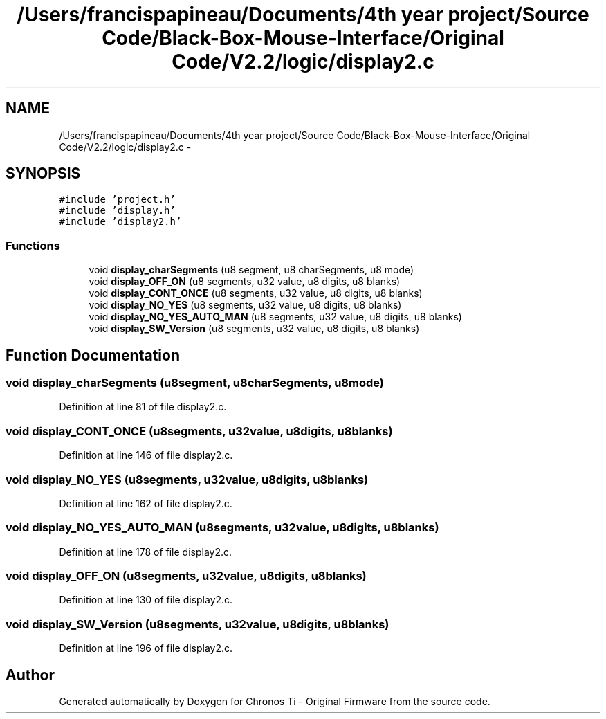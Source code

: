 .TH "/Users/francispapineau/Documents/4th year project/Source Code/Black-Box-Mouse-Interface/Original Code/V2.2/logic/display2.c" 3 "Sat Jun 22 2013" "Version VER 0.0" "Chronos Ti - Original Firmware" \" -*- nroff -*-
.ad l
.nh
.SH NAME
/Users/francispapineau/Documents/4th year project/Source Code/Black-Box-Mouse-Interface/Original Code/V2.2/logic/display2.c \- 
.SH SYNOPSIS
.br
.PP
\fC#include 'project\&.h'\fP
.br
\fC#include 'display\&.h'\fP
.br
\fC#include 'display2\&.h'\fP
.br

.SS "Functions"

.in +1c
.ti -1c
.RI "void \fBdisplay_charSegments\fP (u8 segment, u8 charSegments, u8 mode)"
.br
.ti -1c
.RI "void \fBdisplay_OFF_ON\fP (u8 segments, u32 value, u8 digits, u8 blanks)"
.br
.ti -1c
.RI "void \fBdisplay_CONT_ONCE\fP (u8 segments, u32 value, u8 digits, u8 blanks)"
.br
.ti -1c
.RI "void \fBdisplay_NO_YES\fP (u8 segments, u32 value, u8 digits, u8 blanks)"
.br
.ti -1c
.RI "void \fBdisplay_NO_YES_AUTO_MAN\fP (u8 segments, u32 value, u8 digits, u8 blanks)"
.br
.ti -1c
.RI "void \fBdisplay_SW_Version\fP (u8 segments, u32 value, u8 digits, u8 blanks)"
.br
.in -1c
.SH "Function Documentation"
.PP 
.SS "void \fBdisplay_charSegments\fP (u8segment, u8charSegments, u8mode)"
.PP
Definition at line 81 of file display2\&.c\&.
.SS "void \fBdisplay_CONT_ONCE\fP (u8segments, u32value, u8digits, u8blanks)"
.PP
Definition at line 146 of file display2\&.c\&.
.SS "void \fBdisplay_NO_YES\fP (u8segments, u32value, u8digits, u8blanks)"
.PP
Definition at line 162 of file display2\&.c\&.
.SS "void \fBdisplay_NO_YES_AUTO_MAN\fP (u8segments, u32value, u8digits, u8blanks)"
.PP
Definition at line 178 of file display2\&.c\&.
.SS "void \fBdisplay_OFF_ON\fP (u8segments, u32value, u8digits, u8blanks)"
.PP
Definition at line 130 of file display2\&.c\&.
.SS "void \fBdisplay_SW_Version\fP (u8segments, u32value, u8digits, u8blanks)"
.PP
Definition at line 196 of file display2\&.c\&.
.SH "Author"
.PP 
Generated automatically by Doxygen for Chronos Ti - Original Firmware from the source code\&.

